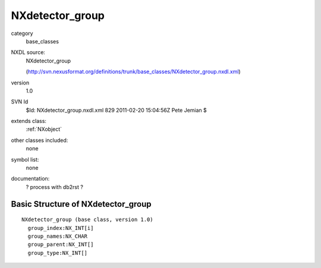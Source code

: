 ..  _NXdetector_group:

################
NXdetector_group
################

.. index::  ! classes - base_classes; NXdetector_group

category
    base_classes

NXDL source:
    NXdetector_group
    
    (http://svn.nexusformat.org/definitions/trunk/base_classes/NXdetector_group.nxdl.xml)

version
    1.0

SVN Id
    $Id: NXdetector_group.nxdl.xml 829 2011-02-20 15:04:56Z Pete Jemian $

extends class:
    :ref:`NXobject`

other classes included:
    none

symbol list:
    none

documentation:
    ? process with db2rst ?


Basic Structure of NXdetector_group
===================================

::

    NXdetector_group (base class, version 1.0)
      group_index:NX_INT[i]
      group_names:NX_CHAR
      group_parent:NX_INT[]
      group_type:NX_INT[]
    
